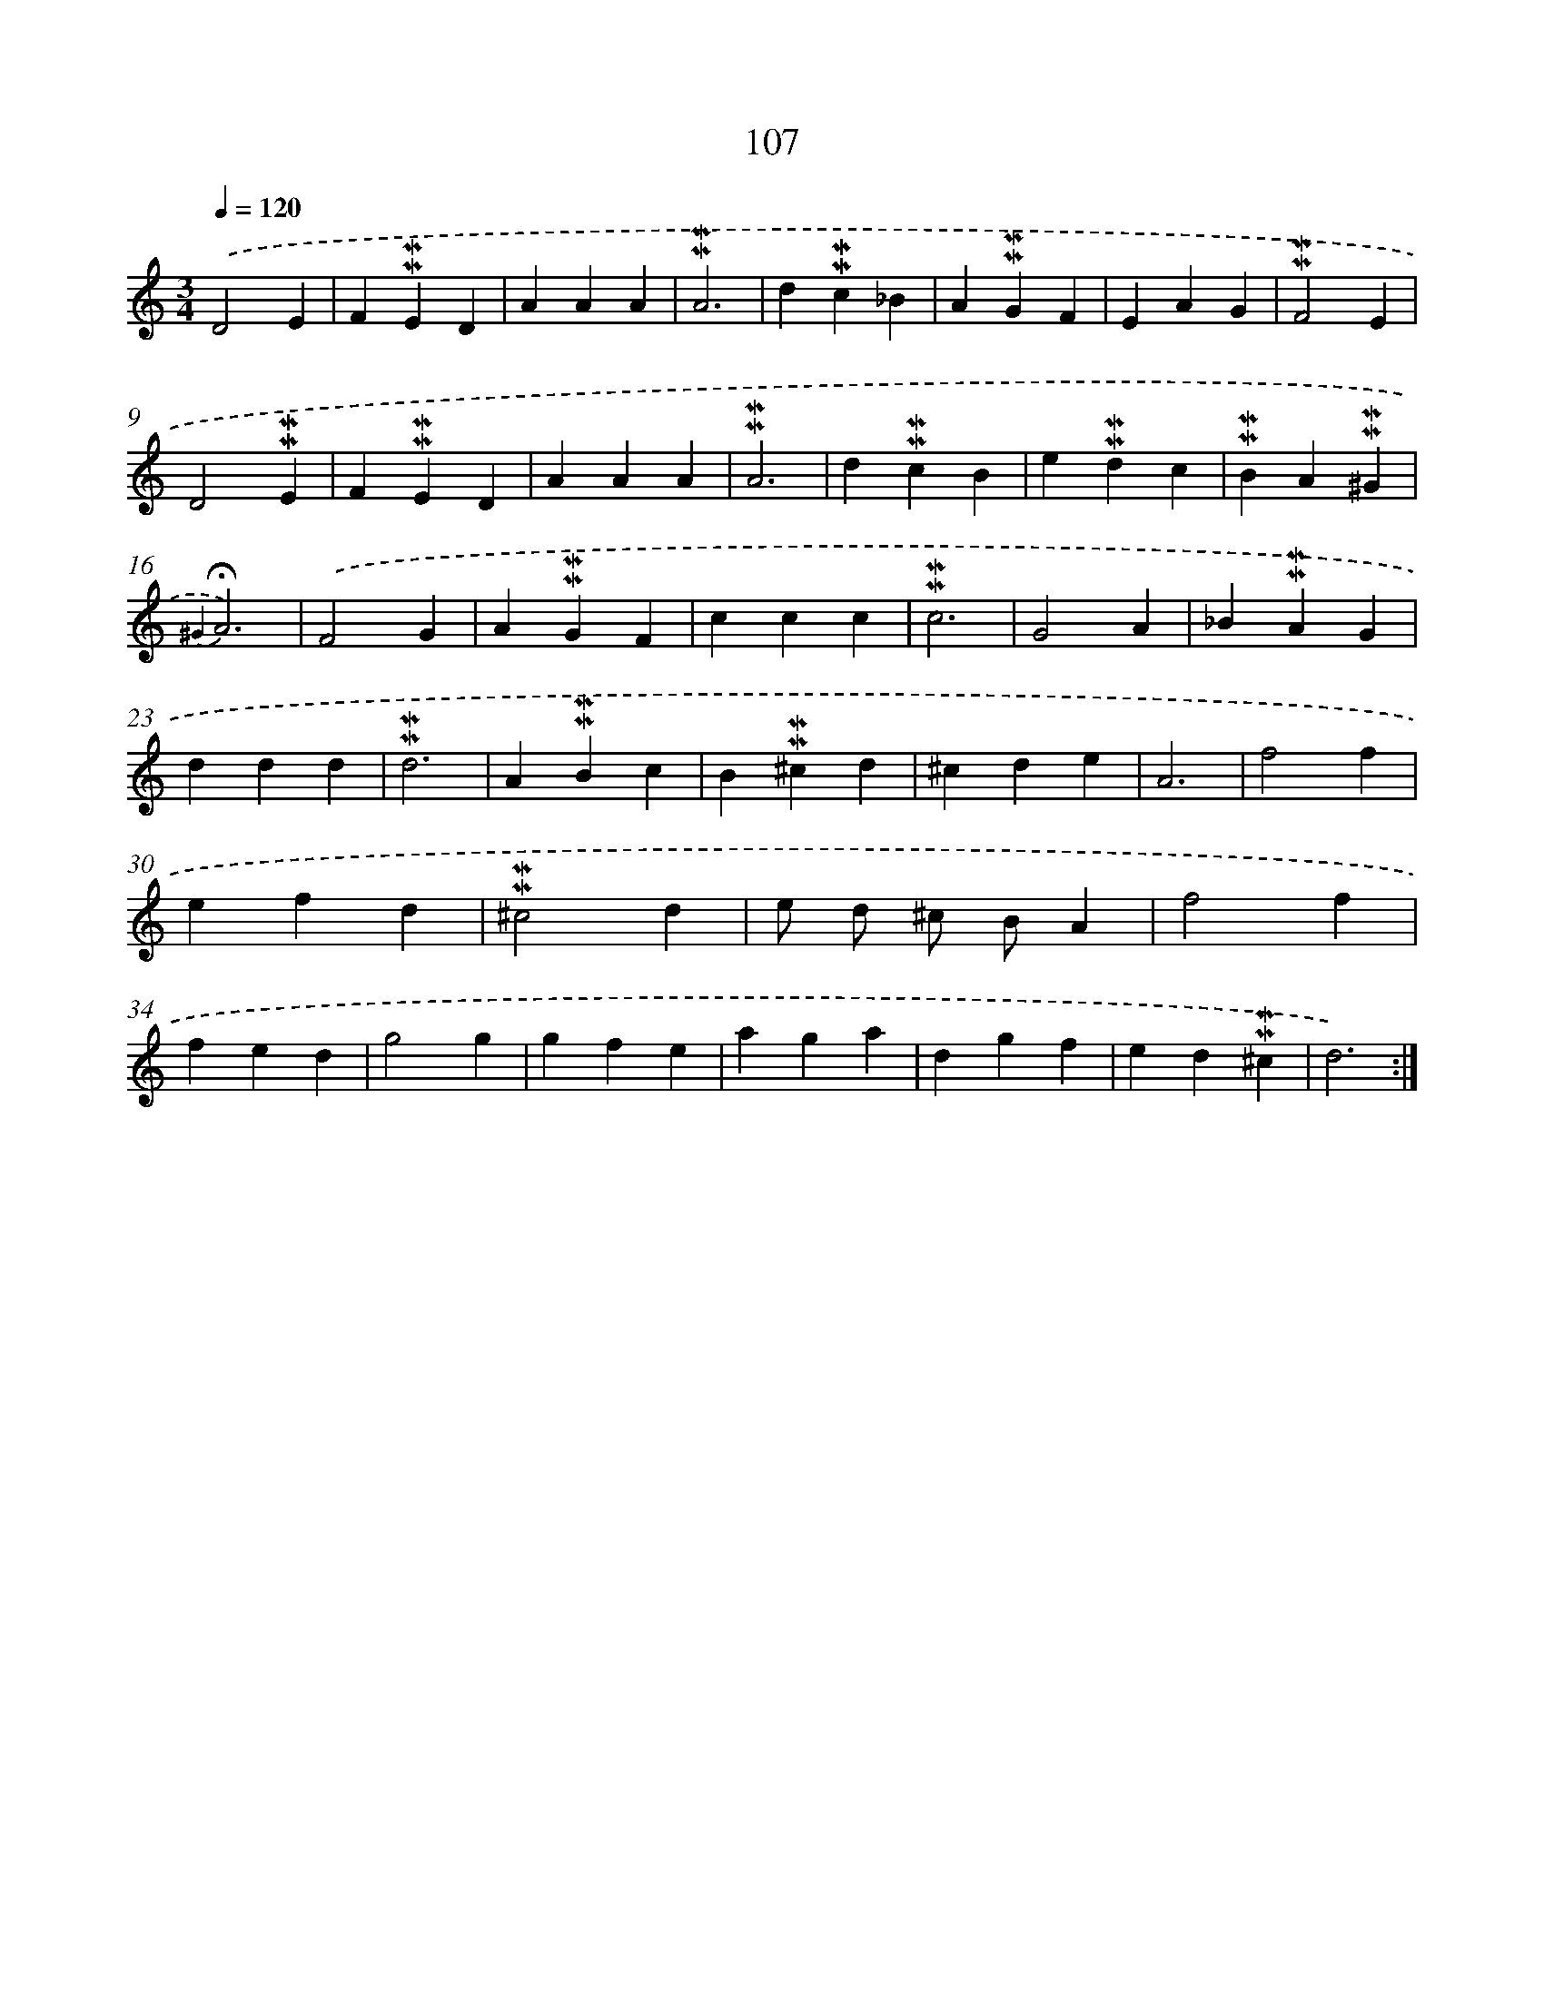 X: 10345
T: 107
%%abc-version 2.0
%%abcx-abcm2ps-target-version 5.9.1 (29 Sep 2008)
%%abc-creator hum2abc beta
%%abcx-conversion-date 2018/11/01 14:37:04
%%humdrum-veritas 3629245603
%%humdrum-veritas-data 2643830925
%%continueall 1
%%barnumbers 0
L: 1/4
M: 3/4
Q: 1/4=120
K: C clef=treble
.('D2E |
F!mordent!!mordent!ED |
AAA |
!mordent!!mordent!A3 |
d!mordent!!mordent!c_B |
A!mordent!!mordent!GF |
EAG |
!mordent!!mordent!F2E |
D2!mordent!!mordent!E |
F!mordent!!mordent!ED |
AAA |
!mordent!!mordent!A3 |
d!mordent!!mordent!cB |
e!mordent!!mordent!dc |
!mordent!!mordent!BA!mordent!!mordent!^G |
{^G2}!fermata!A3) |
.('F2G |
A!mordent!!mordent!GF |
ccc |
!mordent!!mordent!c3 |
G2A |
_B!mordent!!mordent!AG |
ddd |
!mordent!!mordent!d3 |
A!mordent!!mordent!Bc |
B!mordent!!mordent!^cd |
^cde |
A3 |
f2f |
efd |
!mordent!!mordent!^c2d |
e/ d/ ^c/ B/A |
f2f |
fed |
g2g |
gfe |
aga |
dgf |
ed!mordent!!mordent!^c |
d3) :|]

